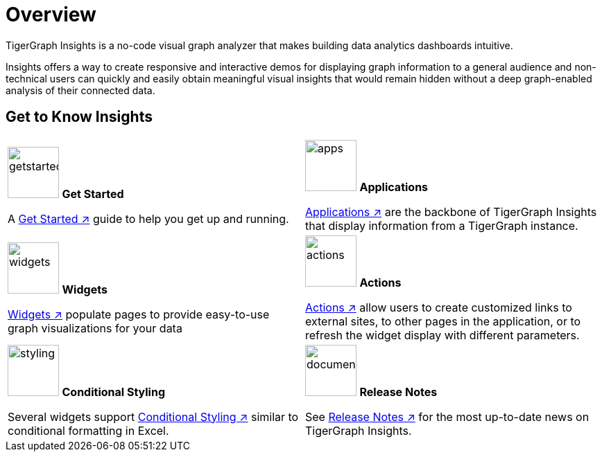 = Overview

TigerGraph Insights is a no-code visual graph analyzer that makes building data analytics dashboards intuitive.

Insights offers a way to create responsive and interactive demos for displaying graph information to a general audience and
non-technical users can quickly and easily obtain meaningful visual insights that would remain hidden without a deep graph-enabled analysis of their connected data.

== Get to Know Insights
[.home-card,cols="2",grid=none,frame=none]
|===
a|
image:getstarted-homecard.png[alt=getstarted,width=74,height=74]
*Get Started*

A xref:insights:intro:get-started.adoc[Get Started ↗] guide to help you get up and running.

a|
image:tg_suites-homecard.png[alt=apps,width=74,height=74]
*Applications*

xref:applications.adoc[Applications ↗] are the backbone of TigerGraph Insights that display information from a TigerGraph instance.

a|
image:ArchtectureOverview-homecard.png[alt=widgets,width=74,height=74]
*Widgets*

xref:insights:widgets:index.adoc[Widgets ↗] populate pages to provide easy-to-use graph visualizations for your data

a|
image:Actions-homecard.png[alt=actions,width=74,height=74]
*Actions*

xref:insights:widgets:actions.adoc[Actions ↗] allow users to create customized links to external sites, to other pages in the application, or to refresh the widget display with different parameters.

a|
image:condtionalstyling.png[alt=styling,width=74,height=74]
*Conditional Styling*

Several widgets support xref:insights:widgets:conditional-styling.adoc[Conditional Styling ↗] similar to conditional formatting in Excel.

a|
image:documentation-homecard.png[alt=documenation,width=74,height=74]
*Release Notes*

See xref:insights:release-notes:index.adoc[Release Notes ↗] for the most up-to-date news on TigerGraph Insights.

a|
|===


